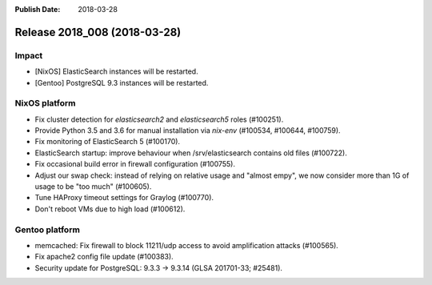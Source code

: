 :Publish Date: 2018-03-28

Release 2018_008 (2018-03-28)
-----------------------------

Impact
^^^^^^

* [NixOS] ElasticSearch instances will be restarted.
* [Gentoo] PostgreSQL 9.3 instances will be restarted.


NixOS platform
^^^^^^^^^^^^^^

* Fix cluster detection for `elasticsearch2` and `elasticsearch5` roles
  (#100251).
* Provide Python 3.5 and 3.6 for manual installation via `nix-env` (#100534,
  #100644, #100759).
* Fix monitoring of ElasticSearch 5 (#100170).
* ElasticSearch startup: improve behaviour when /srv/elasticsearch contains old
  files (#100722).
* Fix occasional build error in firewall configuration (#100755).
* Adjust our swap check: instead of relying on relative usage and "almost empy",
  we now consider more than 1G of usage to be "too much" (#100605).
* Tune HAProxy timeout settings for Graylog (#100770).
* Don't reboot VMs due to high load (#100612).


Gentoo platform
^^^^^^^^^^^^^^^

* memcached: Fix firewall to block 11211/udp access to avoid amplification
  attacks (#100565).
* Fix apache2 config file update (#100383).
* Security update for PostgreSQL: 9.3.3 -> 9.3.14 (GLSA 201701-33; #25481).


.. vim: set spell spelllang=en:

